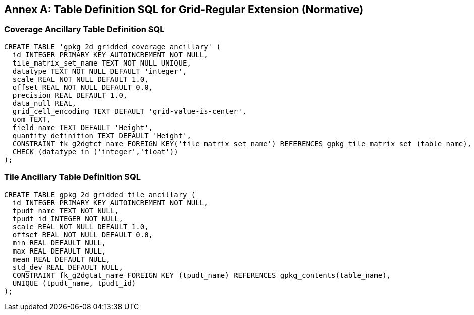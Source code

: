 [appendix]
:appendix-caption: Annex
== Table Definition SQL for Grid-Regular Extension (Normative)

=== Coverage Ancillary Table Definition SQL

[source,sql]
----
CREATE TABLE 'gpkg_2d_gridded_coverage_ancillary' (
  id INTEGER PRIMARY KEY AUTOINCREMENT NOT NULL,
  tile_matrix_set_name TEXT NOT NULL UNIQUE,
  datatype TEXT NOT NULL DEFAULT 'integer',
  scale REAL NOT NULL DEFAULT 1.0,
  offset REAL NOT NULL DEFAULT 0.0,
  precision REAL DEFAULT 1.0,
  data_null REAL,
  grid_cell_encoding TEXT DEFAULT 'grid-value-is-center',
  uom TEXT,
  field_name TEXT DEFAULT 'Height',
  quantity_definition TEXT DEFAULT 'Height',
  CONSTRAINT fk_g2dgtct_name FOREIGN KEY('tile_matrix_set_name') REFERENCES gpkg_tile_matrix_set (table_name),
  CHECK (datatype in ('integer','float'))
);
----


=== Tile Ancillary Table Definition SQL

[source,sql]
----
CREATE TABLE gpkg_2d_gridded_tile_ancillary (
  id INTEGER PRIMARY KEY AUTOINCREMENT NOT NULL,
  tpudt_name TEXT NOT NULL,
  tpudt_id INTEGER NOT NULL,
  scale REAL NOT NULL DEFAULT 1.0,
  offset REAL NOT NULL DEFAULT 0.0,
  min REAL DEFAULT NULL,
  max REAL DEFAULT NULL,
  mean REAL DEFAULT NULL,
  std_dev REAL DEFAULT NULL,
  CONSTRAINT fk_g2dgtat_name FOREIGN KEY (tpudt_name) REFERENCES gpkg_contents(table_name),
  UNIQUE (tpudt_name, tpudt_id)
);
----
